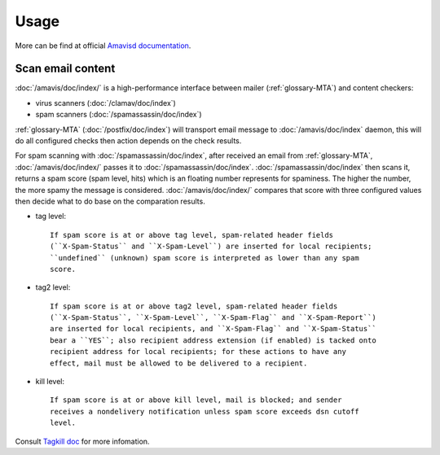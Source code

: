 Usage
=====

More can be find at official
`Amavisd documentation <http://www.ijs.si/software/amavisd/amavisd-new-docs.html>`_.

Scan email content
------------------

:doc:`/amavis/doc/index/` is a high-performance interface between mailer
(:ref:`glossary-MTA`) and content checkers:

- virus scanners (:doc:`/clamav/doc/index`)
- spam scanners (:doc:`/spamassassin/doc/index`)

:ref:`glossary-MTA` (:doc:`/postfix/doc/index`) will transport email message to
:doc:`/amavis/doc/index` daemon, this will do all configured checks then
action depends on the check results.

For spam scanning with :doc:`/spamassassin/doc/index`, after received an email
from :ref:`glossary-MTA`, :doc:`/amavis/doc/index/` passes it to
:doc:`/spamassassin/doc/index`. :doc:`/spamassassin/doc/index` then scans it,
returns a spam score (spam level, hits) which is an floating number represents
for spaminess. The higher the number, the more spamy the message is considered.
:doc:`/amavis/doc/index/` compares that score with three configured values then
decide what to do base on the comparation results.

- tag level::

    If spam score is at or above tag level, spam-related header fields
    (``X-Spam-Status`` and ``X-Spam-Level``) are inserted for local recipients;
    ``undefined`` (unknown) spam score is interpreted as lower than any spam
    score.

- tag2 level::

    If spam score is at or above tag2 level, spam-related header fields
    (``X-Spam-Status``, ``X-Spam-Level``, ``X-Spam-Flag`` and ``X-Spam-Report``)
    are inserted for local recipients, and ``X-Spam-Flag`` and ``X-Spam-Status``
    bear a ``YES``; also recipient address extension (if enabled) is tacked onto
    recipient address for local recipients; for these actions to have any
    effect, mail must be allowed to be delivered to a recipient.

- kill level::

    If spam score is at or above kill level, mail is blocked; and sender
    receives a nondelivery notification unless spam score exceeds dsn cutoff
    level.

Consult
`Tagkill doc <http://www.ijs.si/software/amavisd/amavisd-new-docs.html#tagkill>`_
for more infomation.